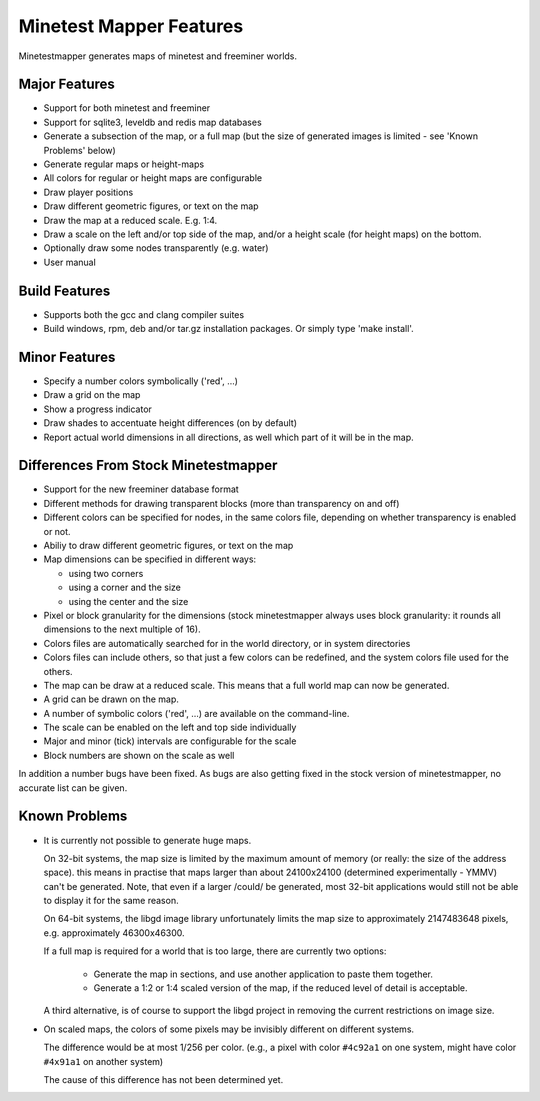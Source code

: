 Minetest Mapper Features
########################

Minetestmapper generates maps of minetest and freeminer worlds.

Major Features
==============
* Support for both minetest and freeminer
* Support for sqlite3, leveldb and redis map databases
* Generate a subsection of the map, or a full map
  (but the size of generated images is limited - see
  'Known Problems' below)
* Generate regular maps or height-maps
* All colors for regular or height maps are configurable
* Draw player positions
* Draw different geometric figures, or text on the map
* Draw the map at a reduced scale. E.g. 1:4.
* Draw a scale on the left and/or top side of the map,
  and/or a height scale (for height maps) on the bottom.
* Optionally draw some nodes transparently (e.g. water)
* User manual


Build Features
==============
* Supports both the gcc and clang compiler suites
* Build windows, rpm, deb and/or tar.gz installation
  packages. Or simply type 'make install'.

Minor Features
==============
* Specify a number colors symbolically ('red', ...)
* Draw a grid on the map
* Show a progress indicator
* Draw shades to accentuate height differences (on by default)
* Report actual world dimensions in all directions, as
  well which part of it will be in the map.

Differences From Stock Minetestmapper
=====================================
* Support for the new freeminer database format
* Different methods for drawing transparent blocks
  (more than transparency on and off)
* Different colors can be specified for nodes, in the
  same colors file, depending on whether transparency
  is enabled or not.
* Abiliy to draw different geometric figures, or text on the map
* Map dimensions can be specified in different ways:

  - using two corners
  - using a corner and the size
  - using the center and the size

* Pixel or block granularity for the dimensions
  (stock minetestmapper always uses block granularity: it rounds
  all dimensions to the next multiple of 16).
* Colors files are automatically searched for in the world
  directory, or in system directories
* Colors files can include others, so that just a few colors can
  be redefined, and the system colors file used for the others.
* The map can be draw at a reduced scale.
  This means that a full world map can now be generated.
* A grid can be drawn on the map.
* A number of symbolic colors ('red', ...) are available on the
  command-line.
* The scale can be enabled on the left and top side individually
* Major and minor (tick) intervals are configurable for the scale
* Block numbers are shown on the scale as well

In addition a number bugs have been fixed. As bugs are also getting
fixed in the stock version of minetestmapper, no accurate list
can be given.

Known Problems
==============

* It is currently not possible to generate huge maps.

  On 32-bit systems, the map size is limited by the maximum amount of memory
  (or really: the size of the address space).
  this means in practise that maps larger than about 24100x24100 (determined
  experimentally - YMMV) can't be generated. Note, that even if a larger
  /could/ be generated, most 32-bit applications would still not be able to
  display it for the same reason.

  On 64-bit systems, the libgd image library unfortunately limits the map
  size to approximately 2147483648 pixels, e.g. approximately 46300x46300.

  If a full map is required for a world that is too large, there are currently
  two options:

    - Generate the map in sections, and use another application to paste them
      together.
    - Generate a 1:2 or 1:4 scaled version of the map, if the reduced level of
      detail is acceptable.

  A third alternative, is of course to support the libgd project in removing
  the current restrictions on image size.

* On scaled maps, the colors of some pixels may be invisibly different on
  different systems.

  The difference would be at most 1/256 per color.
  (e.g., a pixel with color ``#4c92a1`` on one system, might have color
  ``#4x91a1`` on another system)

  The cause of this difference has not been determined yet.

